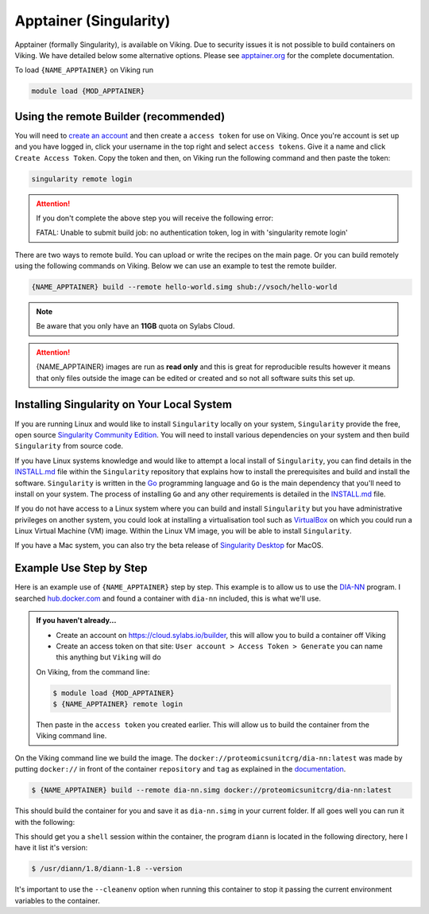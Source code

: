 Apptainer (Singularity)
=======================

Apptainer (formally Singularity), is available on Viking.  Due to security issues it is not possible to build containers on Viking.  We have detailed below some alternative options. Please see `apptainer.org <https://apptainer.org/docs/user/latest/>`_ for the complete documentation.

To load ``{NAME_APPTAINER}`` on Viking run

.. code-block:: console

    module load {MOD_APPTAINER}


Using the remote Builder (recommended)
--------------------------------------

You will need to `create an account <https://cloud.sylabs.io/builder>`_ and then create a ``access token`` for use on Viking. Once you're account is set up and you have logged in, click your username in the top right and select ``access tokens``. Give it a name and click ``Create Access Token``. Copy the token and then, on Viking run the following command and then paste the token:

.. code-block:: console

    singularity remote login

.. attention::

    If you don't complete the above step you will receive the following error:

    FATAL:   Unable to submit build job: no authentication token, log in with 'singularity remote login'

There are two ways to remote build.  You can upload or write the recipes on the main page.  Or you can build remotely using the following commands on Viking. Below we can use an example to test the remote builder.

.. code-block:: console

    {NAME_APPTAINER} build --remote hello-world.simg shub://vsoch/hello-world


.. note::

    Be aware that you only have an **11GB** quota on Sylabs Cloud.


.. attention::

    {NAME_APPTAINER} images are run as **read only** and this is great for reproducible results however it means that only files outside the image can be edited or created and so not all software suits this set up.


Installing Singularity on Your Local System
--------------------------------------------

If you are running Linux and would like to install ``Singularity`` locally on your system, ``Singularity`` provide the free, open source `Singularity Community Edition <https://github.com/sylabs/singularity>`_. You will need to install various dependencies on your system and then build ``Singularity`` from source code.

If you have Linux systems knowledge and would like to attempt a local install of ``Singularity``, you can find details in the `INSTALL.md <https://github.com/sylabs/singularity/blob/master/INSTALL.md>`_ file within the ``Singularity`` repository that explains how to install the prerequisites and build and install the software. ``Singularity`` is written in the `Go <https://golang.org/>`_ programming language and ``Go`` is the main dependency that you'll need to install on your system. The process of installing ``Go`` and any other requirements is detailed in the `INSTALL.md <https://github.com/sylabs/singularity/blob/master/INSTALL.md>`_ file.

If you do not have access to a Linux system where you can build and install ``Singularity`` but you have administrative privileges on another system, you could look at installing a virtualisation tool such as `VirtualBox <https://www.virtualbox.org/>`_ on which you could run a Linux Virtual Machine (VM) image. Within the Linux VM image, you will be able to install ``Singularity``.

If you have a Mac system, you can also try the beta release of `Singularity Desktop <https://docs.sylabs.io/guides/3.2/user-guide/installation.html#mac>`_ for MacOS.


Example Use Step by Step
------------------------

Here is an example use of ``{NAME_APPTAINER}`` step by step. This example is to allow us to use the `DIA-NN <https://github.com/vdemichev/DiaNN>`_ program. I searched `hub.docker.com <https://hub.docker.com/r/proteomicsunitcrg/dia-nn>`_ and found a container with ``dia-nn`` included, this is what we'll use.


.. admonition:: If you haven't already...

    - Create an account on `https://cloud.sylabs.io/builder <https://cloud.sylabs.io/builder>`_, this will allow you to build a container off Viking
    - Create an access token on that site: ``User account > Access Token > Generate`` you can name this anything but ``Viking`` will do


    On Viking, from the command line:

    .. code-block:: console

        $ module load {MOD_APPTAINER}
        $ {NAME_APPTAINER} remote login


    Then paste in the ``access token`` you created earlier. This will allow us to build the container from the Viking command line.


On the Viking command line we build the image. The ``docker://proteomicsunitcrg/dia-nn:latest`` was made by putting ``docker://`` in front of the container ``repository`` and ``tag`` as explained in the `documentation <https://apptainer.org/docs/user/main/docker_and_oci.html#public-containers>`_.

.. code-block:: console

    $ {NAME_APPTAINER} build --remote dia-nn.simg docker://proteomicsunitcrg/dia-nn:latest


This should build the container for you and save it as ``dia-nn.simg`` in your current folder. If all goes well you can run it with the following:

.. code-block:: console
    :caption: for this container we need to use the ``--cleanenv`` option

    $ {NAME_APPTAINER} shell --cleanenv dia-nn.simg


This should get you a ``shell`` session within the container, the program ``diann`` is located in the following directory, here I have it list it's version:

.. code-block:: console

    $ /usr/diann/1.8/diann-1.8 --version


It's important to use the ``--cleanenv`` option when running this container to stop it passing the current environment variables to the container.
